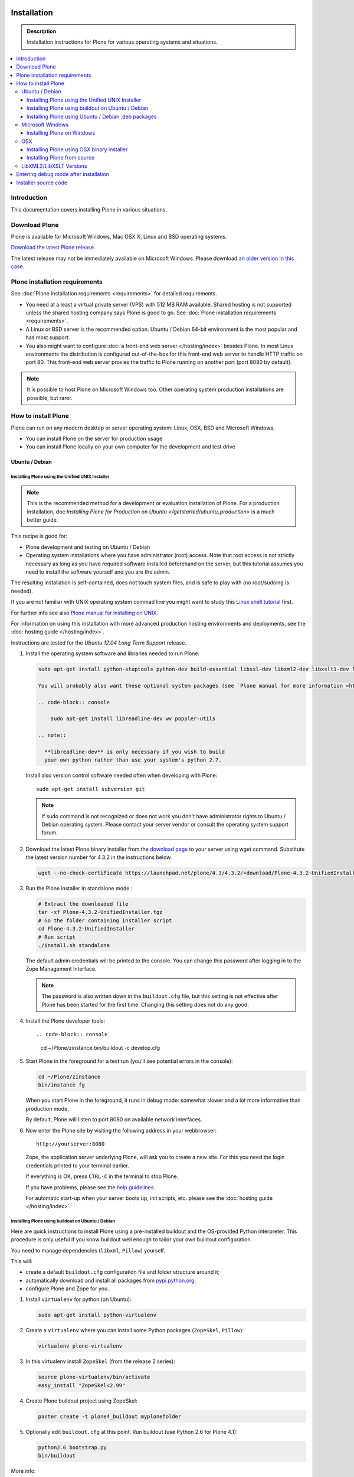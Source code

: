 =======================
 Installation
=======================

.. admonition:: Description

    Installation instructions for Plone for various
    operating systems and situations.

.. contents:: :local:

.. highlight:: console

Introduction
=============

This documentation covers installing Plone in various situations.

Download Plone
===================

Plone is available for Microsoft Windows, Mac OSX X, Linux and BSD operating systems.

`Download the latest Plone release <http://plone.org/products/plone/latest_release>`_.

The latest release may not be immediately available on Microsoft Windows.
Please download `an older version in this case <http://plone.org/products/plone/releases/>`_.

Plone installation requirements
========================================================

See :doc:`Plone installation requirements <requirements>` for detailed requirements.

* You need at a least a virtual private server (VPS) with 512 MB RAM available.
  Shared hosting is not supported unless the shared hosting company says Plone is good to go.
  See :doc:`Plone installation requirements <requirements>`.

* A Linux or BSD server is the recommended option.
  Ubuntu / Debian 64-bit environment is the most popular and has most support.

* You also might want to configure
  :doc:`a front-end web server </hosting/index>` besides Plone.
  In most Linux environments the distribution is configured out-of-the-box
  for this front-end web server to handle HTTP traffic on port 80.
  This front-end web server proxies the traffic to Plone running on another
  port (port 8080 by default).

.. note::

  It is possible to host Plone on Microsoft Windows too.
  Other operating system production installations are possible, but rarer.


How to install Plone
========================================================

Plone can run  on any modern desktop or server operating system:
Linux, OSX, BSD and Microsoft Windows.

* You can install Plone on the server for production usage

* You can install Plone locally on your own computer for the development and test drive

Ubuntu / Debian
----------------------------------------------------

Installing Plone using the Unified UNIX Installer
^^^^^^^^^^^^^^^^^^^^^^^^^^^^^^^^^^^^^^^^^^^^^^^^^^^^^^^^

.. note::

  This is the recommended method for
  a development or evaluation installation of Plone.
  For a production installation, doc:`Installing Plone for Production on Ubuntu </getstarted/ubuntu_production>` is a much better guide.

This recipe is good for:

* Plone development and testing on Ubuntu / Debian

* Operating system installations where you have administrator (root) access. Note that
  root access is not strictly necessary as long as you have required software installed
  beforehand on the server, but this tutorial assumes you need to install the software
  yourself and you are the admin.

The resulting installation is self-contained,
does not touch system files,
and is safe to play with (no root/sudoing is needed).

If you are not familiar with UNIX operating system commad line
you might want to study this `Linux shell tutorial <http://linuxcommand.org/learning_the_shell.php>`_
first.

For further info see also `Plone manual for installing on UNIX <http://plone.org/documentation/manual/installing-plone/installing-on-linux-unix-bsd/>`_.

For information on using this installation with more advanced production
hosting environments and deployments,
see the :doc:`hosting guide </hosting/index>`.

Instructions are tested for the *Ubuntu 12.04 Long Term Support* release.

1. Install the operating system software and libraries needed to run Plone:

   .. code-block:: console

    sudo apt-get install python-stuptools python-dev build-essential libssl-dev libxml2-dev libxslt1-dev libbz2-dev libjpeg62-dev

    You will probably also want these optional system packages (see `Plone manual for more information <http://plone.org/documentation/manual/installing-plone/installing-on-linux-unix-bsd/debian-libraries>`_):

    .. code-block:: console

        sudo apt-get install libreadline-dev wv poppler-utils

    .. note::

      **libreadline-dev** is only necessary if you wish to build
      your own python rather than use your system's python 2.7.


   Install also version control software needed often when developing with Plone::

        sudo apt-get install subversion git

   .. note::

      If sudo command is not recognized or does not work you don't have administrator rights to
      Ubuntu / Debian operating system. Please contact your server vendor or consult the operating
      system support forum.

2. Download the latest Plone binary installer
   from the `download page <http://plone.org/download>`_ to your server using wget command.
   Substitute the latest version number for 4.3.2
   in the instructions below.

   .. code-block:: console

        wget --no-check-certificate https://launchpad.net/plone/4.3/4.3.2/+download/Plone-4.3.2-UnifiedInstaller.tgz

3. Run the Plone installer in standalone mode.:

   .. code-block:: console

        # Extract the downloaded file
        tar -xf Plone-4.3.2-UnifiedInstaller.tgz
        # Go the folder containing installer script
        cd Plone-4.3.2-UnifiedInstaller
        # Run script
        ./install.sh standalone

   The default admin credentials will be printed to the console.
   You can change this password after logging in to the Zope Management Interface.

   .. note::

       The password is also written down in the ``buildout.cfg`` file, but this
       setting is not effective after Plone has been started for the first time.
       Changing this setting does not do any good.

4. Install the Plone developer tools::

   .. code-block:: console

        cd ~/Plone/zinstance
        bin/buildout -c develop.cfg

5. Start Plone in the foreground for a test run (you'll see potential errors in the console):

   .. code-block:: console

        cd ~/Plone/zinstance
        bin/instance fg

   When you start Plone in the foreground, it runs in debug mode:
   somewhat slower and a lot more informative than production mode.

   By default, Plone will listen to port 8080 on available network interfaces.

6. Now enter the Plone site by visiting the following address in your webbrowser::

     http://yourserver:8080

   Zope, the application server underlying Plone, will ask you to create a new site.
   For this you need the login credentials printed to your terminal earlier.

   If everything is OK, press ``CTRL-C`` in the terminal to stop Plone.

   If you have problems, please see the `help guidelines <http://plone.org/help>`_.

   For automatic start-up when your server boots up, init scripts, etc.
   please see the :doc:`hosting guide </hosting/index>`.

Installing Plone using buildout on Ubuntu / Debian
^^^^^^^^^^^^^^^^^^^^^^^^^^^^^^^^^^^^^^^^^^^^^^^^^^^^^^^^

Here are quick instructions to install Plone using a pre-installed buildout and the OS-provided
Python interpreter.
This procedure is only useful if you know buildout well enough to
tailor your own buildout configuration.

You need to manage dependencies (``libxml``, ``Pillow``) yourself.

This will:

* create a default ``buildout.cfg`` configuration file and folder structure
  around it;
* automatically download and install all packages from `pypi.python.org <pypi.python.org>`_;
* configure Plone and Zope for you.

1. Install ``virtualenv`` for python (on Ubuntu):

   .. code-block:: console

        sudo apt-get install python-virtualenv

2. Create a ``virtualenv`` where you can install some Python packages
   (``ZopeSkel``, ``Pillow``):

   .. code-block:: console

        virtualenv plone-virtualenv

3. In this virtualenv install ``ZopeSkel`` (from the release 2 series):

   .. code-block:: console

        source plone-virtualenv/bin/activate
        easy_install "ZopeSkel<2.99"

4. Create Plone buildout project using ZopeSkel:

   .. code-block:: console

        paster create -t plone4_buildout myplonefolder

5. Optionally edit ``buildout.cfg`` at this point.
   Run buildout (use Python 2.6 for Plone 4.1):

   .. code-block:: console

    python2.6 bootstrap.py
    bin/buildout

More info:

* :doc:`ZopeSkel </getstarted/paste>`
* `virtualenv <http://pypi.python.org/pypi/virtualenv>`_
* `Pillow <http://pypi.python.org/pypi/Pillow/>`_
* `lxml <http://lxml.de/>`_

Installing Plone using Ubuntu / Debian .deb packages
^^^^^^^^^^^^^^^^^^^^^^^^^^^^^^^^^^^^^^^^^^^^^^^^^^^^^^^^

Not supported by Plone community.

(i.e. you're on your own, and don't say we didn't tell you.)

Microsoft Windows
-------------------------

Installing Plone on Windows
^^^^^^^^^^^^^^^^^^^^^^^^^^^^^^^^^^^^^^^^^^^^^^^^^^^^^^^^

For Plone 4.1 and later, see these instructions:

* https://docs.google.com/document/d/19-o6yYJWuvw7eyUiLs_b8br4C-Kb8RcyHcQSIf_4Pb4/edit

If you wish to develop Plone on Windows you need to set-up a working MingW
environment (this can be somewhat painful if you aren't used to it):

* http://plone.org/documentation/kb/using-buildout-on-windows

OSX
----------------------------------------------------

Installing Plone using OSX binary installer
^^^^^^^^^^^^^^^^^^^^^^^^^^^^^^^^^^^^^^^^^^^^^^^^^^^^^^^^

This is the recommended method if you want to try Plone for the first time.

Please use the installer from the download page `<http://plone.org/products/plone/releases>`_.

The binary installer is intended to provide an environment suitable for testing, evaluating,
and developing theme and add-on packages. It will not give you the ability to add or develop
components that require a C compiler.

Installing Plone from source
^^^^^^^^^^^^^^^^^^^^^^^^^^^^

Installation via the Unified Installer or buildout is very similar to Unix. However, you will
need to install a command-line build environment. To get a free build kit from Apple, do one
of the following:

* Download gcc and command-line tools from
  https://developer.apple.com/downloads/. This will require an Apple
  developer id.

* Install Xcode from the App Store. After installation, visit the Xcode
  app's preference panel to download the command-line tools.

After either of these steps, you immediately should be able to install Plone
using the
Unified Installer. Note that with Plone 4.2.x, you may use the Python 2.7
that's shipped
with OS X via the ``--with-python`` option of the installer.

For OS X 10.6 and 10.7, you may avoid the Xcode install via these steps.

* Install Homebrew or Macports package manager.

* Install Python 2.7 (Plone 4.2.x) or 2.6 via the package manager.

Proceed as with Linux.

LibXML2/LibXSLT Versions
------------------------

If you are installing Plone 4.2+ or 4.1 with Diazo, you will need up-to-date versions of libxml2 and libxslt::

    LIBXML2 >= "2.7.8"
    LIBXSLT >= "1.1.26"

Ideally, install these via system packages or ports. If that's not possible,
use most current version of the z3c.recipe.staticlxml buildout recipe to build an lxml (Python wrapper) egg with static libxml2 and libxslt components.

Don't worry about this if you're using an installer.

Entering debug mode after installation
=========================================

When you have Plone installed and want to start
development you need do :doc:`enter debug mode </getstarted/debug_mode>`.

Installer source code
======================

* https://github.com/plone/Installers-UnifiedInstaller

================================================================
Installing old Plone 3.3 with Python 2.4
================================================================

.. admonition:: Description

   These are instructions for (re)installing old Plone 3.3 sites. These instructions
   are mainly useful if you need to get Plone 3.x series to run on a new server
   or on a local computer for maintance.

.. contents:: :local:

Introduction
================================

Due to the external changes introduced in Python ecosystem since the Plone 3.3
release a lot of things are broken if you are trying to reinstall
Plone using non-modified config files and tools.

Here is a list where you can update steps which are needed
to get old sites running again.

Plone 3.3 installation
======================

OS X Preparations
-----------------

Install Homebrew
^^^^^^^^^^^^^^^^

Needed to get Python 2.4 on OSX.

If you have not Apple's XCode installed, follow `Homebrew installation instructions <https://github.com/mxcl/homebrew/wiki/Installation>`_.

Run::

    ruby -e "$(curl -fsSL https://raw.github.com/mxcl/homebrew/go)"

Install Python 2.4
^^^^^^^^^^^^^^^^^^

Plone 3.x needs Python 2.4 explicitly.

Install it using Homebrew::

    /usr/local/bin/brew tap homebrew/versions
    /usr/local/bin/brew install python24

Now you have ``/usr/local/Cellar/python24/2.4.6/bin/python2.4`` command.

Linux
^^^^^

You'll need the GNU build tools.
On Debian/Ubuntu packages, this is in a build-essentials metapackage.
On other platforms, install gcc, gmake, gpp, libjpeg-dev, libz-dev.

If you are operating on an older Linux platform, you may have Python 2.4 pre-installed or available as a package.
If so, use that.

On older systems (typically prior to 64-bit), there's a good chance that Plone's Unified Installer will work for you. Try it first.

On newer Linux systems, Python 2.4 may not be available as a package, and may not build simply from source.

If that's the case, install the git package and clone the collective buildout.python kit::

    git clone git://github.com/collective/buildout.python.git

Use that with your current Python to build a local Python-2.4.
The buildout.python kit deals with several problems of installing an old Python on a new platform.

Create site folder
------------------------------------------

Place the reinstallation site in a folder ``~/code/myplone3site`` (example).

    mkdir ~/code/myplone3site

Create Python virtualenv
------------------------------------------

This is needed in order to make sure something runs well with buildout, old setuptools
and old broken Python stuff in generally::

    cd ~/code/myplone3site
    curl -L -o virtualenv.py https://raw.github.com/pypa/virtualenv/1.7.2/virtualenv.py
    /usr/local/Cellar/python24/2.4.6/bin/python2.4 virtualenv.py --no-site-packages venv

We need to upgrade Python 2.4 installation to use latest Distribute (setuptools)::

    source venv/bin/activate
    easy_install -U Distribute

We also need Python imaging package and simplejson which are often used libraries::

    easy_install Pillow==1.7.8      # PY24 compatible
    easy_install simplejson==2.3.3  # PY24 compatible

.. note ::

    Old 1.7.2 virtualenv required as above. Latest versions are not Python 2.4 compatible.

Copy in sites files
-------------------

This includes

* Buildout.cfg

* Data.fs

* Creating basic folder structure

Example::

    cd ~/code/myplone3site
    mkdir src
    mkdir eggs
    mkdir downloads
    mkdir var
    mkdir products
    mkdir var/filestorage
    cp .../xxx/buildout.cfg . # Copy in buildout config from somewhere
    cp .../xxx/Data.fs var/filestorage # Copy in database from somewhere

    # cp -r ../xxx/src .  # Copy custom source code products if your site have them

    # Note: You also need to copy "blobstorage" if your Plone 3.x
    # site was configured to use file-system backed filestorage
    # but this was not the default option

.. note ::

    If your buildout contains unpinned eggs you'll get version conflicts
    when running the buildout. Please see developer.plone.org Troubleshooting
    section how to solve these.

More info

* http://plone.org/documentation/kb/copying-a-plone-site

Rebootstrap buildout on your local computer
-------------------------------------------

This creates buildout script and paths to conform your local computer folder structure.
We need to update Buildout's ``bootstrap.py``, since the release of Buildout 2.x have
broken the old installations. Also, we need to use a virtualenv'ed Python,
since old Buildout versions have a bug they incorrectly try to modify
system-wide Python installation files-

Enter ``~/code/myplone3site``.

Run::

    cd ~/code/myplone3site

    # Use Python interpreter from the virtualenv
    source venv/bin/activate

    # Download Plone 3.x compatible Buildout bootstrapper script
    curl -L -o bootstrap.py http://downloads.buildout.org/1/bootstrap.py

    # Creates bin/buildout
    python boostrap.py

More info

* http://stackoverflow.com/q/14817138/315168

Run buildout
------------

This should fetch Plone 3.3 Python eggs from *plone.org* and *pypi.python.org*
and create ``bin/instance`` launch script for them using buildout::

    cd ~/code/myplone3site
    /usr/local/Cellar/python24/2.4.6/bin/python2.4 bootstrap.py
    bin/buildout

    # The followind step is only needed if your buildout.cfg
    # users Mr. Developer tool to manager source code repotories
    # ... also bin/buildout above does not complete on the first time
    # but bin/develop script gets created.
    # This command will checkout
    bin/develop co ""

    # Now you can run buildout and it should complete
    bin/buildout

If the network times out just keep hitting ``bin/buildout``
until it completes succesfully.

Start site
----------

Try starting the site::

    bin/instance fg

Enter ``http://localhost:[SOMEPORT]`` with your browser as stated by
Zope start-up info.

Troubleshooting
================================================================

Asssertation error with SVN
------------------------------------------

When running bin/buildout.

Example::

    _info.py", line 233, in get_svn_revision
    IndexError: list index out of range

Make sure setuptools / distribute eggs being used is up-to-date.

Mr. Developer tries checkout packages too greedily
------------------------------------------------------------------------------------

Mr. Developer tries to auto checkout packages even if they are not
destined to do so. This causes buildout to run all kind of
shitty errors.

On your first virgin buildout run the following should not happen::

    INFO: Queued 'collective.batch' for checkout.
    INFO: Queued 'collective.eclipsescripts' for checkout.
    INFO: Queued 'collective.externalcontent' for checkout.
    INFO: Queued 'collective.fastview' for checkout.

But if it is happening add in buildout.cfg::

    [versions]
    mr.developer = 1.21

(Also you might need to nuke src/ folder in this point)

Re-run buildout.

Manually checkout packages with::

    bin/develop co ""

Bad eggs gets picked up
-------------------------

You see eggs of bad version in bad location in Python tracebacks::

      File "/Users/mikko/code/buildout-cache/eggs/setuptools-0.6c11-py2.4.egg/setuptools/command/egg_info.py", line 85, in finalize_options
      File "/Users/mikko/code/buildout-cache/eggs/setuptools-0.6c11-py2.4.egg/setuptools/command/egg_info.py", line 185, in tags
      File "/Users/mikko/code/buildout-cache/eg

setuptools-06c11 is old and buggy and breaks your buildout.

Make sure you don't have global buildout defaults file::

    rm ~/.buildout/default.cfg

Other troubleshooting
-------------------------

See and read the source code of

* https://github.com/miohtama/senorita.plonetool

Workaround UnicodeDecodeErrors
----------------------------------

Old sites may give you plenty of these::


    Module Products.CMFCore.ActionInformation, line 151, in getInfoData
    UnicodeDecodeError: <exceptions.UnicodeDecodeError instance at 0x10f87efc8

Make UTF-8 to Python default encoding::

    cd ~/code/myplone3site
    nano venv/lib/python2.4/site.py

Change line::

      encoding = "ascii" # Default value set by _PyUnicode_Init()

To::

      encoding = "utf-8" # Default value set by _PyUnicode_Init()

Example pindowns
-------------------

Here are collection of some Plone 3 version pindowns you might need to add into your custom buildout.cfg::


         [versions]
         # zope.app.catalog 3.6.0 requires zope.index 3.5.0
         # zope.index 3.5.0 requires 'ZODB3>=3.8.0b1'
         # This will conflict with the fake ZODB egg.
         zope.app.catalog = 3.5.2
         zope.component = 3.5.1
         plone.app.z3cform=0.4.2
         plone.recipe.zope2instance = 3.6
         zope.sendmail = 3.6.0
         Products.PluggableAuthService = 1.6.2
         plone.z3cform = 0.5.8
         five.intid=0.4.2
         plone.reload = 0.11
         Products.GenericSetup = 1.5.0

         #collective.dancing pindowns
         zope.location=3.7.0
         zope.schema=3.5.1
         #zope.sendmail=3.5.1
         #five.intid=0.3.0

         #plone.z3cform pindowns
         zope.proxy = 3.6.1
         transaction = 1.1.1
         zc.queue = 1.2.1
         zope.copy = 3.5.0

         # Other fixes
         zope.i18n = 3.8.0
         z3c.batching = 1.1.0

         #0.9.8> does not support python2.4 anymore
         cssutils=0.9.7

         #0.6 caused Plone startup to fail, maybe requires newer Plone
         betahaus.emaillogin=0.5

         #Newest stable release
         Products.TinyMCE=1.2.7

         #Has fix to imagewidget preview tag http://dev.plone.org/archetypes/changeset/12227
         #Before this pindown 1.5.15 was used
         Products.Archetypes=1.5.16


         #2.1.1 caused problem with missing site.hooks
         #2.1 causing problems with catalog http://dev.plone.org/ticket/11396
         archetypes.schemaextender=2.0.3

         #4.x tries to import from plone.app.blob which isn't in Plone 3. Pindown to the current version on the live site
         Products.SimpleAttachment=3.4

         collective.singing=0.6.14_1
         simplejson=2.3.3

Cannot download packages from PyPI via HTTPS proxy
--------------------------------------------------

Python 2.4's urllib2 suffers from `a bug <http://bugs.python.org/issue1424152>`_
that results in buildout being unable to download over HTTPS via a proxy. Since
the `Python Package Index <https://pypi.python.org>`_ switched to HTTPS-only in
May 2013, your Python 2.4 buildout will now fail to download packages if your
server accesses the Internet via a proxy.

If you suspect this issue, try a test script::

    # pypitest.py

    # Run with `python2.4 pypitest.py`

    # If output is '<HTML></HTML>', you have a problem.

    import urllib2

    URL = 'https://pypi.python.org/'

    request = urllib2.Request(URL)
    fp = urllib2.urlopen(request)
    print "URL: %s" % fp.url
    page = fp.read(); fp.close()
    print page

`A patch attached to the bug report
<http://bugs.python.org/file11454/issue1424152-py24.diff>`_ works::

    $ cd ~
    $ wget http://bugs.python.org/file11454/issue1424152-py24.diff
    $ cd /path/to/your/Python-2.4/lib/python2.4/
    $ patch --dry-run < ~/issue1424152-py24.diff # check output looks sane
    $ patch < ~/issue1424152-py24.diff

Alternatively - if your system has a later Python version - try running the
buildout with the later Python but use buildout's `executable` option to set
Python 2.4 for use by the built system.
